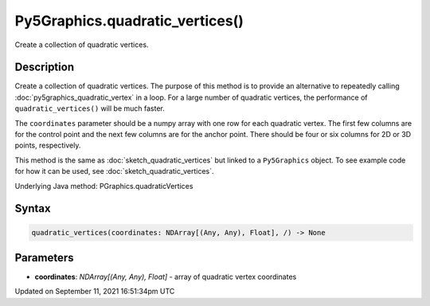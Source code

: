 Py5Graphics.quadratic_vertices()
================================

Create a collection of quadratic vertices.

Description
-----------

Create a collection of quadratic vertices. The purpose of this method is to provide an alternative to repeatedly calling :doc:`py5graphics_quadratic_vertex` in a loop. For a large number of quadratic vertices, the performance of ``quadratic_vertices()`` will be much faster.

The ``coordinates`` parameter should be a numpy array with one row for each quadratic vertex. The first few columns are for the control point and the next few columns are for the anchor point. There should be four or six columns for 2D or 3D points, respectively.

This method is the same as :doc:`sketch_quadratic_vertices` but linked to a ``Py5Graphics`` object. To see example code for how it can be used, see :doc:`sketch_quadratic_vertices`.

Underlying Java method: PGraphics.quadraticVertices

Syntax
------

.. code:: python

    quadratic_vertices(coordinates: NDArray[(Any, Any), Float], /) -> None

Parameters
----------

* **coordinates**: `NDArray[(Any, Any), Float]` - array of quadratic vertex coordinates


Updated on September 11, 2021 16:51:34pm UTC


